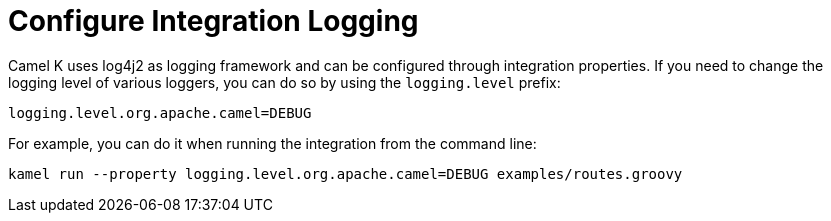 [[logging-configuration]]
= Configure Integration Logging

Camel K uses log4j2 as logging framework and can be configured through integration properties.
If you need to change the logging level of various loggers, you can do so by using the `logging.level` prefix:

```
logging.level.org.apache.camel=DEBUG
```

For example, you can do it when running the integration from the command line:

```
kamel run --property logging.level.org.apache.camel=DEBUG examples/routes.groovy
```
